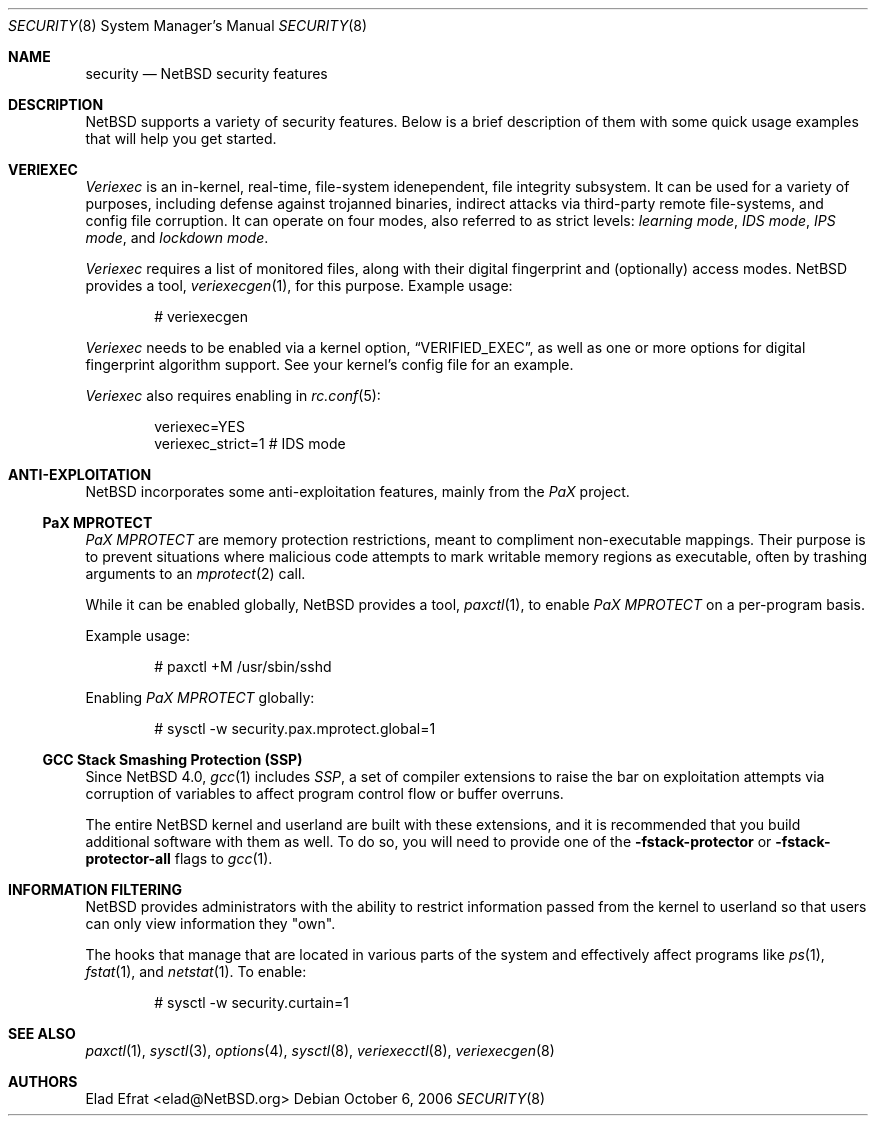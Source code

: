 .\" $NetBSD: security.8,v 1.1 2006/10/22 12:16:27 elad Exp $
.\"
.\" Copyright (c) 2006 Elad Efrat <elad@NetBSD.org>
.\" All rights reserved.
.\"
.\" Redistribution and use in source and binary forms, with or without
.\" modification, are permitted provided that the following conditions
.\" are met:
.\" 1. Redistributions of source code must retain the above copyright
.\"    notice, this list of conditions and the following disclaimer.
.\" 2. Redistributions in binary form must reproduce the above copyright
.\"    notice, this list of conditions and the following disclaimer in the
.\"    documentation and/or other materials provided with the distribution.
.\" 3. All advertising materials mentioning features or use of this software
.\"    must display the following acknowledgement:
.\"      This product includes software developed by Elad Efrat.
.\" 4. The name of the author may not be used to endorse or promote products
.\"    derived from this software without specific prior written permission.
.\"
.\" THIS SOFTWARE IS PROVIDED BY THE AUTHOR ``AS IS'' AND ANY EXPRESS OR
.\" IMPLIED WARRANTIES, INCLUDING, BUT NOT LIMITED TO, THE IMPLIED WARRANTIES
.\" OF MERCHANTABILITY AND FITNESS FOR A PARTICULAR PURPOSE ARE DISCLAIMED.
.\" IN NO EVENT SHALL THE AUTHOR BE LIABLE FOR ANY DIRECT, INDIRECT,
.\" INCIDENTAL, SPECIAL, EXEMPLARY, OR CONSEQUENTIAL DAMAGES (INCLUDING, BUT
.\" NOT LIMITED TO, PROCUREMENT OF SUBSTITUTE GOODS OR SERVICES; LOSS OF USE,
.\" DATA, OR PROFITS; OR BUSINESS INTERRUPTION) HOWEVER CAUSED AND ON ANY
.\" THEORY OF LIABILITY, WHETHER IN CONTRACT, STRICT LIABILITY, OR TORT
.\" (INCLUDING NEGLIGENCE OR OTHERWISE) ARISING IN ANY WAY OUT OF THE USE OF
.\" THIS SOFTWARE, EVEN IF ADVISED OF THE POSSIBILITY OF SUCH DAMAGE.
.\"
.Dd October 6, 2006
.Dt SECURITY 8
.Os
.Sh NAME
.Nm security
.Nd
.Nx security features
.Sh DESCRIPTION
.Nx
supports a variety of security features.
Below is a brief description of them with some quick usage examples
that will help you get started.
.Sh VERIEXEC
.Em Veriexec
is an in-kernel, real-time, file-system idenependent, file integrity
subsystem.
It can be used for a variety of purposes, including defense against trojanned
binaries, indirect attacks via third-party remote file-systems, and
config file corruption.
It can operate on four modes, also referred to as strict levels:
.Em learning mode ,
.Em IDS mode ,
.Em IPS mode ,
and
.Em lockdown mode .
.Pp
.Em Veriexec
requires a list of monitored files, along with their digital fingerprint and
(optionally) access modes.
.Nx
provides a tool,
.Xr veriexecgen 1 ,
for this purpose.
Example usage:
.Bd -literal -offset indent
# veriexecgen
.Ed
.Pp
.Em Veriexec
needs to be enabled via a kernel option,
.Dq VERIFIED_EXEC ,
as well as one or more options for digital fingerprint algorithm support.
See your kernel's config file for an example.
.Pp
.Em Veriexec
also requires enabling in
.Xr rc.conf 5 :
.Bd -literal -offset indent
veriexec=YES
veriexec_strict=1 # IDS mode
.Ed
.Sh ANTI-EXPLOITATION
.Nx
incorporates some anti-exploitation features, mainly from the
.Em PaX
project.
.Ss PaX MPROTECT
.Em PaX MPROTECT
are memory protection restrictions, meant to compliment non-executable
mappings.
Their purpose is to prevent situations where malicious code attempts to mark
writable memory regions as executable, often by trashing arguments to an
.Xr mprotect 2
call.
.Pp
While it can be enabled globally,
.Nx
provides a tool,
.Xr paxctl 1 ,
to enable
.Em PaX MPROTECT
on a per-program basis.
.Pp
Example usage:
.Bd -literal -offset indent
# paxctl +M /usr/sbin/sshd
.Ed
.Pp
Enabling
.Em PaX MPROTECT
globally:
.Bd -literal -offset indent
# sysctl -w security.pax.mprotect.global=1
.Ed
.Ss GCC Stack Smashing Protection (SSP)
Since
.Nx 4.0 ,
.Xr gcc 1
includes
.Em SSP ,
a set of compiler extensions to raise the bar on exploitation attempts via
corruption of variables to affect program control flow or buffer overruns.
.Pp
The entire
.Nx
kernel and userland are built with these extensions, and it is recommended
that you build additional software with them as well.
To do so, you will need to provide one of the
.Fl fstack-protector
or
.Fl fstack-protector-all
flags to
.Xr gcc 1 .
.Sh INFORMATION FILTERING
.Nx
provides administrators with the ability to restrict information passed from
the kernel to userland so that users can only view information they "own".
.Pp
The hooks that manage that are located in various parts of the system and
effectively affect programs like
.Xr ps 1 ,
.Xr fstat 1 ,
and
.Xr netstat 1 .
To enable:
.Bd -literal -offset indent
# sysctl -w security.curtain=1
.Ed
.Sh SEE ALSO
.Xr paxctl 1 ,
.Xr sysctl 3 ,
.Xr options 4 ,
.Xr sysctl 8 ,
.Xr veriexecctl 8 ,
.Xr veriexecgen 8
.Sh AUTHORS
.An Elad Efrat Aq elad@NetBSD.org
